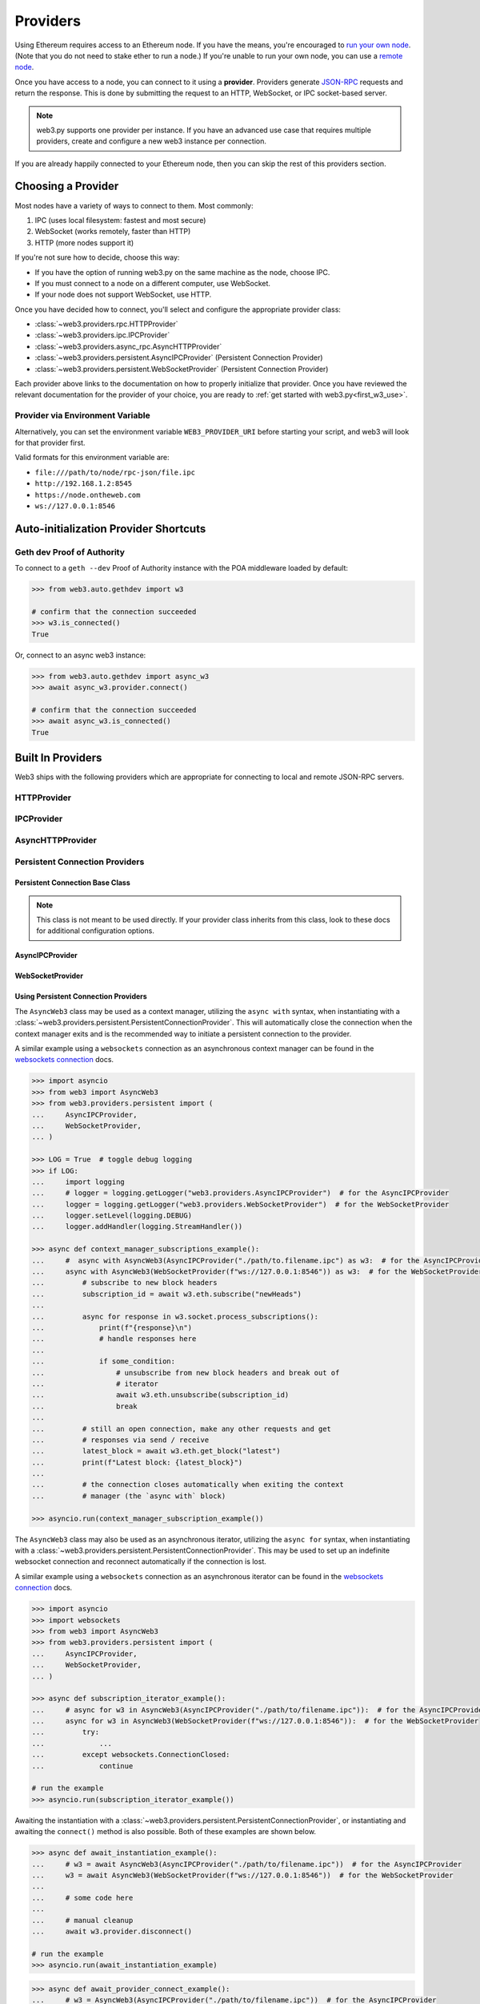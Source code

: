 .. _providers:

Providers
=========

Using Ethereum requires access to an Ethereum node. If you have the means, you're
encouraged to `run your own node`_. (Note that you do not need to stake ether to
run a node.) If you're unable to run your own node, you can use a `remote node`_.

Once you have access to a node, you can connect to it using a **provider**.
Providers generate `JSON-RPC`_ requests and return the response. This is done by submitting
the request to an HTTP, WebSocket, or IPC socket-based server.

.. note::

   web3.py supports one provider per instance. If you have an advanced use case
   that requires multiple providers, create and configure a new web3 instance
   per connection.

If you are already happily connected to your Ethereum node, then you
can skip the rest of this providers section.

.. _run your own node: https://ethereum.org/en/developers/docs/nodes-and-clients/run-a-node/
.. _remote node: https://ethereum.org/en/developers/docs/nodes-and-clients/nodes-as-a-service/
.. _JSON-RPC: https://ethereum.org/en/developers/docs/apis/json-rpc/

.. _choosing_provider:

Choosing a Provider
-------------------

Most nodes have a variety of ways to connect to them. Most commonly:

1. IPC (uses local filesystem: fastest and most secure)
2. WebSocket (works remotely, faster than HTTP)
3. HTTP (more nodes support it)

If you're not sure how to decide, choose this way:

- If you have the option of running web3.py on the same machine as the node, choose IPC.
- If you must connect to a node on a different computer, use WebSocket.
- If your node does not support WebSocket, use HTTP.

Once you have decided how to connect, you'll select and configure the appropriate provider
class:

- :class:`~web3.providers.rpc.HTTPProvider`
- :class:`~web3.providers.ipc.IPCProvider`
- :class:`~web3.providers.async_rpc.AsyncHTTPProvider`
- :class:`~web3.providers.persistent.AsyncIPCProvider` (Persistent Connection Provider)
- :class:`~web3.providers.persistent.WebSocketProvider` (Persistent Connection Provider)

Each provider above links to the documentation on how to properly initialize that
provider. Once you have reviewed the relevant documentation for the provider of your
choice, you are ready to :ref:`get started with web3.py<first_w3_use>`.

Provider via Environment Variable
~~~~~~~~~~~~~~~~~~~~~~~~~~~~~~~~~

Alternatively, you can set the environment variable ``WEB3_PROVIDER_URI``
before starting your script, and web3 will look for that provider first.

Valid formats for this environment variable are:

- ``file:///path/to/node/rpc-json/file.ipc``
- ``http://192.168.1.2:8545``
- ``https://node.ontheweb.com``
- ``ws://127.0.0.1:8546``


Auto-initialization Provider Shortcuts
--------------------------------------

Geth dev Proof of Authority
~~~~~~~~~~~~~~~~~~~~~~~~~~~

To connect to a ``geth --dev`` Proof of Authority instance with
the POA middleware loaded by default:

.. code-block:: python

    >>> from web3.auto.gethdev import w3

    # confirm that the connection succeeded
    >>> w3.is_connected()
    True

Or, connect to an async web3 instance:

.. code-block:: python

    >>> from web3.auto.gethdev import async_w3
    >>> await async_w3.provider.connect()

    # confirm that the connection succeeded
    >>> await async_w3.is_connected()
    True


Built In Providers
------------------

Web3 ships with the following providers which are appropriate for connecting to
local and remote JSON-RPC servers.


HTTPProvider
~~~~~~~~~~~~

.. py:class:: web3.providers.rpc.HTTPProvider(endpoint_uri[, request_kwargs, session])

    This provider handles interactions with an HTTP or HTTPS based JSON-RPC server.

    * ``endpoint_uri`` should be the full URI to the RPC endpoint such as
      ``'https://localhost:8545'``.  For RPC servers behind HTTP connections
      running on port 80 and HTTPS connections running on port 443 the port can
      be omitted from the URI.
    * ``request_kwargs`` should be a dictionary of keyword arguments which
      will be passed onto each http/https POST request made to your node.
    * ``session`` allows you to pass a ``requests.Session`` object initialized
      as desired.

    .. code-block:: python

        >>> from web3 import Web3
        >>> w3 = Web3(Web3.HTTPProvider("http://127.0.0.1:8545"))

    Note that you should create only one HTTPProvider with the same provider URL
    per python process, as the HTTPProvider recycles underlying TCP/IP
    network connections, for better performance. Multiple HTTPProviders with different
    URLs will work as expected.

    Under the hood, the ``HTTPProvider`` uses the python requests library for
    making requests.  If you would like to modify how requests are made, you can
    use the ``request_kwargs`` to do so.  A common use case for this is increasing
    the timeout for each request.


    .. code-block:: python

        >>> from web3 import Web3
        >>> w3 = Web3(Web3.HTTPProvider("http://127.0.0.1:8545", request_kwargs={'timeout': 60}))


    To tune the connection pool size, you can pass your own ``requests.Session``.

    .. code-block:: python

        >>> from web3 import Web3
        >>> adapter = requests.adapters.HTTPAdapter(pool_connections=20, pool_maxsize=20)
        >>> session = requests.Session()
        >>> session.mount('http://', adapter)
        >>> session.mount('https://', adapter)
        >>> w3 = Web3(Web3.HTTPProvider("http://127.0.0.1:8545", session=session))


IPCProvider
~~~~~~~~~~~

.. py:class:: web3.providers.ipc.IPCProvider(ipc_path=None, timeout=10)

    This provider handles interaction with an IPC Socket based JSON-RPC
    server.

    *  ``ipc_path`` is the filesystem path to the IPC socket:

    .. code-block:: python

        >>> from web3 import Web3
        >>> w3 = Web3(Web3.IPCProvider("~/Library/Ethereum/geth.ipc"))

    If no ``ipc_path`` is specified, it will use a default depending on your operating
    system.

    - On Linux and FreeBSD: ``~/.ethereum/geth.ipc``
    - On Mac OS: ``~/Library/Ethereum/geth.ipc``
    - On Windows: ``\\.\pipe\geth.ipc``


AsyncHTTPProvider
~~~~~~~~~~~~~~~~~

.. py:class:: web3.providers.async_rpc.AsyncHTTPProvider(endpoint_uri[, request_kwargs])

    This provider handles interactions with an HTTP or HTTPS based JSON-RPC server asynchronously.

    * ``endpoint_uri`` should be the full URI to the RPC endpoint such as
      ``'https://localhost:8545'``.  For RPC servers behind HTTP connections
      running on port 80 and HTTPS connections running on port 443 the port can
      be omitted from the URI.
    * ``request_kwargs`` should be a dictionary of keyword arguments which
      will be passed onto each http/https POST request made to your node.
    * the ``cache_async_session()`` method allows you to use your own ``aiohttp.ClientSession`` object. This is an async method and not part of the constructor

    .. code-block:: python

        >>> from aiohttp import ClientSession
        >>> from web3 import AsyncWeb3, AsyncHTTPProvider

        >>> w3 = AsyncWeb3(AsyncHTTPProvider(endpoint_uri))

        >>> # If you want to pass in your own session:
        >>> custom_session = ClientSession()
        >>> await w3.provider.cache_async_session(custom_session) # This method is an async method so it needs to be handled accordingly

    Under the hood, the ``AsyncHTTPProvider`` uses the python
    `aiohttp <https://docs.aiohttp.org/en/stable/>`_ library for making requests.

Persistent Connection Providers
~~~~~~~~~~~~~~~~~~~~~~~~~~~~~~~

Persistent Connection Base Class
++++++++++++++++++++++++++++++++

.. note::
    This class is not meant to be used directly. If your provider class inherits
    from this class, look to these docs for additional configuration options.

.. py:class:: web3.providers.persistent.PersistentConnectionProvider(\
        request_timeout: float = 50.0, \
        subscription_response_queue_size: int = 500, \
        silence_listener_task_exceptions: bool = False\
    )

    This is a base provider class, inherited by the following providers:

        - :class:`~web3.providers.persistent.WebSocketProvider`
        - :class:`~web3.providers.persistent.AsyncIPCProvider`

    It handles interactions with a persistent connection to a JSON-RPC server. Among
    its configuration, it houses all of the
    :class:`~web3.providers.persistent.request_processor.RequestProcessor` logic for
    handling the asynchronous sending and receiving of requests and responses. See
    the :ref:`internals__persistent_connection_providers` section for more details on
    the internals of persistent connection providers.

    * ``request_timeout`` is the timeout in seconds, used when sending data over the
      connection and waiting for a response to be received from the listener task.
      Defaults to ``50.0``.

    * ``subscription_response_queue_size`` is the size of the queue used to store
      subscription responses, defaults to ``500``. While messages are being consumed,
      this queue should never fill up as it is a transient queue and meant to handle
      asynchronous receiving and processing of responses. When in sync with the
      socket stream, this queue should only ever store 1 to a few messages at a time.

    * ``silence_listener_task_exceptions`` is a boolean that determines whether
      exceptions raised by the listener task are silenced. Defaults to ``False``,
      raising any exceptions that occur in the listener task.

AsyncIPCProvider
++++++++++++++++

.. py:class:: web3.providers.persistent.AsyncIPCProvider(ipc_path=None, max_connection_retries=5)

    This provider handles asynchronous, persistent interaction with an IPC Socket based
    JSON-RPC server.

    *  ``ipc_path`` is the filesystem path to the IPC socket:

    This provider inherits from the
    :class:`~web3.providers.persistent.PersistentConnectionProvider` class. Refer to
    the :class:`~web3.providers.persistent.PersistentConnectionProvider` documentation
    for details on additional configuration options available for this provider.

    If no ``ipc_path`` is specified, it will use a default depending on your operating
    system.

    - On Linux and FreeBSD: ``~/.ethereum/geth.ipc``
    - On Mac OS: ``~/Library/Ethereum/geth.ipc``
    - On Windows: ``\\.\pipe\geth.ipc``

WebSocketProvider
+++++++++++++++++

.. py:class:: web3.providers.persistent.WebSocketProvider(endpoint_uri: str, websocket_kwargs: Dict[str, Any] = {})

    This provider handles interactions with an WS or WSS based JSON-RPC server.

    * ``endpoint_uri`` should be the full URI to the RPC endpoint such as
      ``'ws://localhost:8546'``.
    * ``websocket_kwargs`` this should be a dictionary of keyword arguments which
      will be passed onto the ws/wss websocket connection.

    This provider inherits from the
    :class:`~web3.providers.persistent.PersistentConnectionProvider` class. Refer to
    the :class:`~web3.providers.persistent.PersistentConnectionProvider` documentation
    for details on additional configuration options available for this provider.

    Under the hood, the ``WebSocketProvider`` uses the python websockets library for
    making requests.  If you would like to modify how requests are made, you can
    use the ``websocket_kwargs`` to do so.  See the `websockets documentation`_ for
    available arguments.


Using Persistent Connection Providers
+++++++++++++++++++++++++++++++++++++

The ``AsyncWeb3`` class may be used as a context manager, utilizing the ``async with``
syntax, when instantiating with a
:class:`~web3.providers.persistent.PersistentConnectionProvider`. This will
automatically close the connection when the context manager exits and is the
recommended way to initiate a persistent connection to the provider.

A similar example using a ``websockets`` connection as an asynchronous context manager
can be found in the `websockets connection`_ docs.

.. code-block:: python

        >>> import asyncio
        >>> from web3 import AsyncWeb3
        >>> from web3.providers.persistent import (
        ...     AsyncIPCProvider,
        ...     WebSocketProvider,
        ... )

        >>> LOG = True  # toggle debug logging
        >>> if LOG:
        ...     import logging
        ...     # logger = logging.getLogger("web3.providers.AsyncIPCProvider")  # for the AsyncIPCProvider
        ...     logger = logging.getLogger("web3.providers.WebSocketProvider")  # for the WebSocketProvider
        ...     logger.setLevel(logging.DEBUG)
        ...     logger.addHandler(logging.StreamHandler())

        >>> async def context_manager_subscriptions_example():
        ...     #  async with AsyncWeb3(AsyncIPCProvider("./path/to.filename.ipc") as w3:  # for the AsyncIPCProvider
        ...     async with AsyncWeb3(WebSocketProvider(f"ws://127.0.0.1:8546")) as w3:  # for the WebSocketProvider
        ...         # subscribe to new block headers
        ...         subscription_id = await w3.eth.subscribe("newHeads")
        ...
        ...         async for response in w3.socket.process_subscriptions():
        ...             print(f"{response}\n")
        ...             # handle responses here
        ...
        ...             if some_condition:
        ...                 # unsubscribe from new block headers and break out of
        ...                 # iterator
        ...                 await w3.eth.unsubscribe(subscription_id)
        ...                 break
        ...
        ...         # still an open connection, make any other requests and get
        ...         # responses via send / receive
        ...         latest_block = await w3.eth.get_block("latest")
        ...         print(f"Latest block: {latest_block}")
        ...
        ...         # the connection closes automatically when exiting the context
        ...         # manager (the `async with` block)

        >>> asyncio.run(context_manager_subscription_example())


The ``AsyncWeb3`` class may also be used as an asynchronous iterator, utilizing the
``async for`` syntax, when instantiating with a
:class:`~web3.providers.persistent.PersistentConnectionProvider`. This may be used to
set up an indefinite websocket connection and reconnect automatically if the connection
is lost.

A similar example using a ``websockets`` connection as an asynchronous iterator can
be found in the `websockets connection`_ docs.

.. _`websockets connection`: https://websockets.readthedocs.io/en/stable/reference/asyncio/client.html#websockets.client.connect

.. code-block:: python

    >>> import asyncio
    >>> import websockets
    >>> from web3 import AsyncWeb3
    >>> from web3.providers.persistent import (
    ...     AsyncIPCProvider,
    ...     WebSocketProvider,
    ... )

    >>> async def subscription_iterator_example():
    ...     # async for w3 in AsyncWeb3(AsyncIPCProvider("./path/to/filename.ipc")):  # for the AsyncIPCProvider
    ...     async for w3 in AsyncWeb3(WebSocketProvider(f"ws://127.0.0.1:8546")):  # for the WebSocketProvider
    ...         try:
    ...             ...
    ...         except websockets.ConnectionClosed:
    ...             continue

    # run the example
    >>> asyncio.run(subscription_iterator_example())


Awaiting the instantiation with a
:class:`~web3.providers.persistent.PersistentConnectionProvider`, or instantiating
and awaiting the ``connect()`` method is also possible. Both of these examples are
shown below.

.. code-block:: python

    >>> async def await_instantiation_example():
    ...     # w3 = await AsyncWeb3(AsyncIPCProvider("./path/to/filename.ipc"))  # for the AsyncIPCProvider
    ...     w3 = await AsyncWeb3(WebSocketProvider(f"ws://127.0.0.1:8546"))  # for the WebSocketProvider
    ...
    ...     # some code here
    ...
    ...     # manual cleanup
    ...     await w3.provider.disconnect()

    # run the example
    >>> asyncio.run(await_instantiation_example)

.. code-block:: python

    >>> async def await_provider_connect_example():
    ...     # w3 = AsyncWeb3(AsyncIPCProvider("./path/to/filename.ipc"))  # for the AsyncIPCProvider
    ...     w3 = AsyncWeb3(WebSocketProvider(f"ws://127.0.0.1:8546"))  # for the WebSocketProvider
    ...     await w3.provider.connect()
    ...
    ...     # some code here
    ...
    ...     # manual cleanup
    ...     await w3.provider.disconnect()

    # run the example
    >>> asyncio.run(await_provider_connect_example)

:class:`~web3.providers.persistent.PersistentConnectionProvider` classes use the
:class:`~web3.providers.persistent.request_processor.RequestProcessor` class under the
hood to sync up the receiving of responses and response processing for one-to-one and
one-to-many request-to-response requests. Refer to the
:class:`~web3.providers.persistent.request_processor.RequestProcessor`
documentation for details.

AsyncWeb3 with Persistent Connection Providers
++++++++++++++++++++++++++++++++++++++++++++++

When an ``AsyncWeb3`` class is connected to a
:class:`~web3.providers.persistent.PersistentConnectionProvider`, some attributes and
methods become available.

    .. py:attribute:: socket

        The public API for interacting with the websocket connection is available via
        the ``socket`` attribute of the ``Asyncweb3`` class. This attribute is an
        instance of the
        :class:`~web3.providers.persistent.persistent_connection.PersistentConnection`
        class and is the main interface for interacting with the socket connection.


Interacting with the Persistent Connection
++++++++++++++++++++++++++++++++++++++++++

.. py:class:: web3.providers.persistent.persistent_connection.PersistentConnection

    This class handles interactions with a persistent socket connection. It is available
    via the ``socket`` attribute on the ``AsyncWeb3`` class. The
    ``PersistentConnection`` class has the following methods and attributes:

    .. py:attribute:: subscriptions

        This attribute returns the current active subscriptions as a dict mapping
        the subscription ``id`` to a dict of metadata about the subscription
        request.

    .. py:method:: process_subscriptions()

        This method is available for listening to websocket subscriptions indefinitely.
        It is an asynchronous iterator that yields strictly one-to-many
        (e.g. ``eth_subscription`` responses) request-to-response messages from the
        websocket connection. To receive responses for one-to-one request-to-response
        calls, use the standard API for making requests via the appropriate module
        (e.g. ``block_num = await w3.eth.block_number``)

        The responses from this method are formatted by *web3.py* formatters and run
        through the middleware that were present at the time of subscription.
        Examples on how to use this method can be seen above in the
        `Using Persistent Connection Providers`_ section.

    .. py:method:: recv()

        The ``recv()`` method can be used to receive the next message from the
        socket. The response from this method is formatted by web3.py formatters
        and run through the middleware before being returned. This is not the
        recommended way to receive a message as the ``process_subscriptions()`` method
        is available for listening to subscriptions and the standard API for making
        requests via the appropriate module
        (e.g. ``block_num = await w3.eth.block_number``) is available for receiving
        responses for one-to-one request-to-response calls.

    .. py:method:: send(method: RPCEndpoint, params: Sequence[Any])

        This method is available strictly for sending raw requests to the socket,
        if desired. It is not recommended to use this method directly, as the
        responses will not be formatted by *web3.py* formatters or run through the
        middleware. Instead, use the methods available on the respective web3
        module. For example, use ``w3.eth.get_block("latest")`` instead of
        ``w3.socket.send("eth_getBlockByNumber", ["latest", True])``.


LegacyWebSocketProvider
~~~~~~~~~~~~~~~~~~~~~~~

.. warning::

        ``LegacyWebSocketProvider`` is deprecated and is likely to be removed in a
        future major release. Please use ``WebSocketProvider`` instead.

.. py:class:: web3.providers.legacy_websocket.LegacyWebSocketProvider(endpoint_uri[, websocket_timeout, websocket_kwargs])

    This provider handles interactions with an WS or WSS based JSON-RPC server.

    * ``endpoint_uri`` should be the full URI to the RPC endpoint such as
      ``'ws://localhost:8546'``.
    * ``websocket_timeout`` is the timeout in seconds, used when receiving or
      sending data over the connection. Defaults to 10.
    * ``websocket_kwargs`` this should be a dictionary of keyword arguments which
      will be passed onto the ws/wss websocket connection.

    .. code-block:: python

        >>> from web3 import Web3
        >>> w3 = Web3(Web3.LegacyWebSocketProvider("ws://127.0.0.1:8546"))

    Under the hood, ``LegacyWebSocketProvider`` uses the python ``websockets`` library for
    making requests.  If you would like to modify how requests are made, you can
    use the ``websocket_kwargs`` to do so.  See the `websockets documentation`_ for
    available arguments.

    .. _`websockets documentation`: https://websockets.readthedocs.io/en/stable/reference/asyncio/client.html#websockets.client.WebSocketClientProtocol

    Unlike HTTP connections, the timeout for WS connections is controlled by a
    separate ``websocket_timeout`` argument, as shown below.


    .. code-block:: python

        >>> from web3 import Web3
        >>> w3 = Web3(Web3.LegacyWebSocketProvider("ws://127.0.0.1:8546", websocket_timeout=60))


AutoProvider
~~~~~~~~~~~~

:class:`~web3.providers.auto.AutoProvider` is the default used when initializing
:class:`web3.Web3` without any providers. There's rarely a reason to use it
explicitly.

.. py:currentmodule:: web3.providers.eth_tester

EthereumTesterProvider
~~~~~~~~~~~~~~~~~~~~~~

.. warning:: Experimental:  This provider is experimental. There are still significant gaps in
    functionality. However it is being actively developed and supported.

.. py:class:: EthereumTesterProvider(eth_tester=None)

    This provider integrates with the ``eth-tester`` library.  The ``eth_tester`` constructor
    argument should be an instance of the :class:`~eth_tester.EthereumTester` or a subclass of
    :class:`~eth_tester.backends.base.BaseChainBackend` class provided by the ``eth-tester`` library.
    If you would like a custom eth-tester instance to test with, see the
    ``eth-tester`` library `documentation <https://github.com/ethereum/eth-tester>`_ for details.

    .. code-block:: python

        >>> from web3 import Web3, EthereumTesterProvider
        >>> w3 = Web3(EthereumTesterProvider())

.. NOTE:: To install the needed dependencies to use EthereumTesterProvider, you can install the
    pip extras package that has the correct interoperable versions of the ``eth-tester``
    and ``py-evm`` dependencies needed to do testing: e.g. ``pip install web3[tester]``
